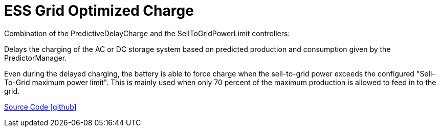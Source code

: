 = ESS Grid Optimized Charge

Combination of the PredictiveDelayCharge and the SellToGridPowerLimit controllers:  

Delays the charging of the AC or DC storage system based on predicted production and consumption given by the PredictorManager.

Even during the delayed charging, the battery is able to force charge when the sell-to-grid power exceeds the configured "Sell-To-Grid maximum power limit".
This is mainly used when only 70 percent of the maximum production is allowed to feed in to the grid.


https://github.com/OpenEMS/openems/tree/develop/io.openems.edge.controller.ess.gridoptimizedcharge[Source Code icon:github[]]